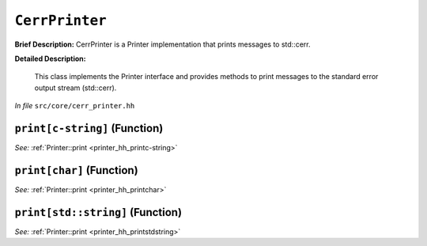 ``CerrPrinter``
=======================
..
	(Class)

**Brief Description:** CerrPrinter is a Printer implementation that prints messages to std::cerr.

**Detailed Description:**

    This class implements the Printer interface and provides methods to print messages
    to the standard error output stream (std::cerr).

*In file* ``src/core/cerr_printer.hh``

.. _cerr_printer_hh_printc-string:

``print[c-string]`` (Function)
------------------------------


*See:* :ref:`Printer::print <printer_hh_printc-string>`

.. _cerr_printer_hh_printchar:

``print[char]`` (Function)
--------------------------


*See:* :ref:`Printer::print <printer_hh_printchar>`

.. _cerr_printer_hh_printstdstring:

``print[std::string]`` (Function)
---------------------------------


*See:* :ref:`Printer::print <printer_hh_printstdstring>`

